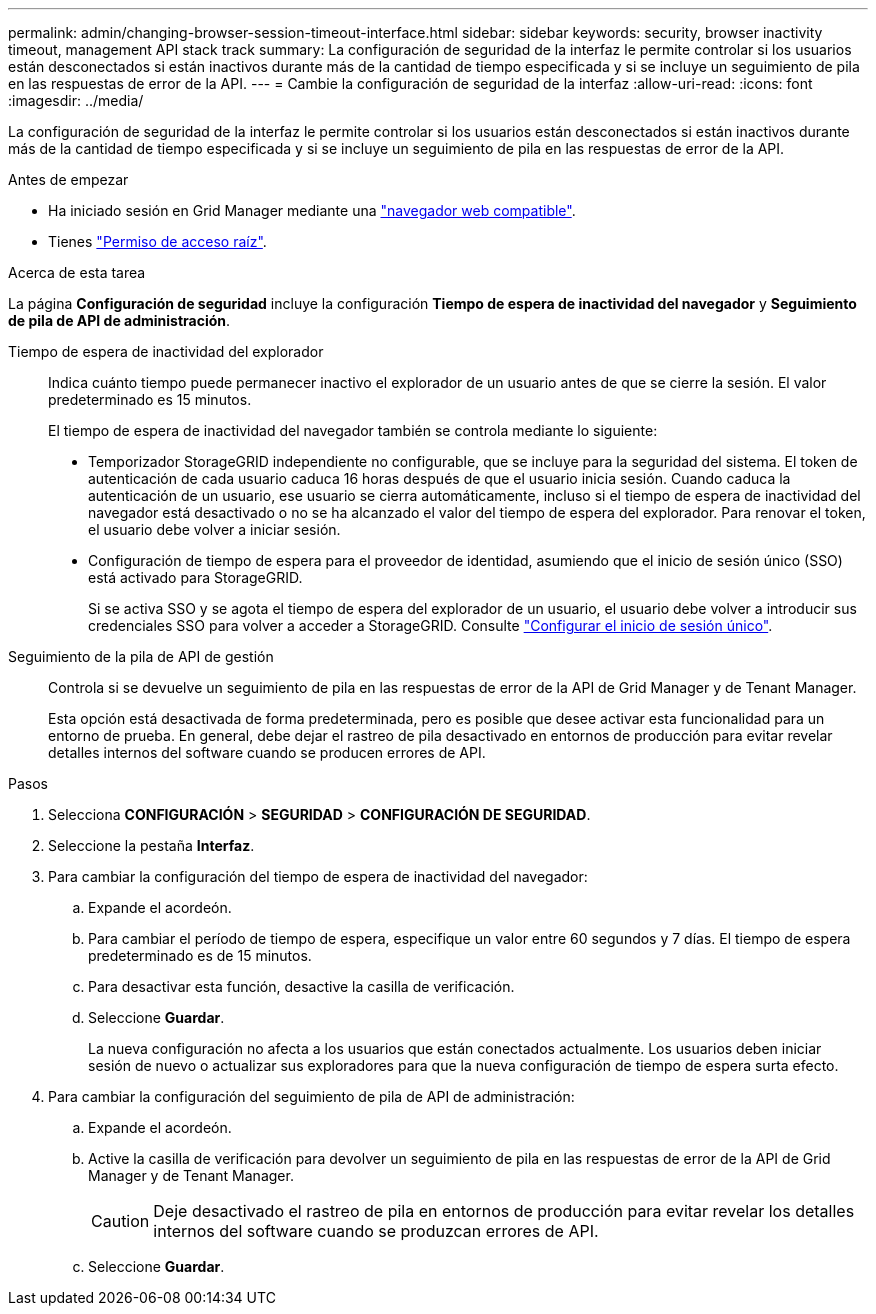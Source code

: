 ---
permalink: admin/changing-browser-session-timeout-interface.html 
sidebar: sidebar 
keywords: security, browser inactivity timeout, management API stack track 
summary: La configuración de seguridad de la interfaz le permite controlar si los usuarios están desconectados si están inactivos durante más de la cantidad de tiempo especificada y si se incluye un seguimiento de pila en las respuestas de error de la API. 
---
= Cambie la configuración de seguridad de la interfaz
:allow-uri-read: 
:icons: font
:imagesdir: ../media/


[role="lead"]
La configuración de seguridad de la interfaz le permite controlar si los usuarios están desconectados si están inactivos durante más de la cantidad de tiempo especificada y si se incluye un seguimiento de pila en las respuestas de error de la API.

.Antes de empezar
* Ha iniciado sesión en Grid Manager mediante una link:../admin/web-browser-requirements.html["navegador web compatible"].
* Tienes link:admin-group-permissions.html["Permiso de acceso raíz"].


.Acerca de esta tarea
La página *Configuración de seguridad* incluye la configuración *Tiempo de espera de inactividad del navegador* y *Seguimiento de pila de API de administración*.

Tiempo de espera de inactividad del explorador:: Indica cuánto tiempo puede permanecer inactivo el explorador de un usuario antes de que se cierre la sesión. El valor predeterminado es 15 minutos.
+
--
El tiempo de espera de inactividad del navegador también se controla mediante lo siguiente:

* Temporizador StorageGRID independiente no configurable, que se incluye para la seguridad del sistema. El token de autenticación de cada usuario caduca 16 horas después de que el usuario inicia sesión. Cuando caduca la autenticación de un usuario, ese usuario se cierra automáticamente, incluso si el tiempo de espera de inactividad del navegador está desactivado o no se ha alcanzado el valor del tiempo de espera del explorador. Para renovar el token, el usuario debe volver a iniciar sesión.
* Configuración de tiempo de espera para el proveedor de identidad, asumiendo que el inicio de sesión único (SSO) está activado para StorageGRID.
+
Si se activa SSO y se agota el tiempo de espera del explorador de un usuario, el usuario debe volver a introducir sus credenciales SSO para volver a acceder a StorageGRID. Consulte link:configuring-sso.html["Configurar el inicio de sesión único"].



--
Seguimiento de la pila de API de gestión:: Controla si se devuelve un seguimiento de pila en las respuestas de error de la API de Grid Manager y de Tenant Manager.
+
--
Esta opción está desactivada de forma predeterminada, pero es posible que desee activar esta funcionalidad para un entorno de prueba. En general, debe dejar el rastreo de pila desactivado en entornos de producción para evitar revelar detalles internos del software cuando se producen errores de API.

--


.Pasos
. Selecciona *CONFIGURACIÓN* > *SEGURIDAD* > *CONFIGURACIÓN DE SEGURIDAD*.
. Seleccione la pestaña *Interfaz*.
. Para cambiar la configuración del tiempo de espera de inactividad del navegador:
+
.. Expande el acordeón.
.. Para cambiar el período de tiempo de espera, especifique un valor entre 60 segundos y 7 días. El tiempo de espera predeterminado es de 15 minutos.
.. Para desactivar esta función, desactive la casilla de verificación.
.. Seleccione *Guardar*.
+
La nueva configuración no afecta a los usuarios que están conectados actualmente. Los usuarios deben iniciar sesión de nuevo o actualizar sus exploradores para que la nueva configuración de tiempo de espera surta efecto.



. Para cambiar la configuración del seguimiento de pila de API de administración:
+
.. Expande el acordeón.
.. Active la casilla de verificación para devolver un seguimiento de pila en las respuestas de error de la API de Grid Manager y de Tenant Manager.
+

CAUTION: Deje desactivado el rastreo de pila en entornos de producción para evitar revelar los detalles internos del software cuando se produzcan errores de API.

.. Seleccione *Guardar*.



